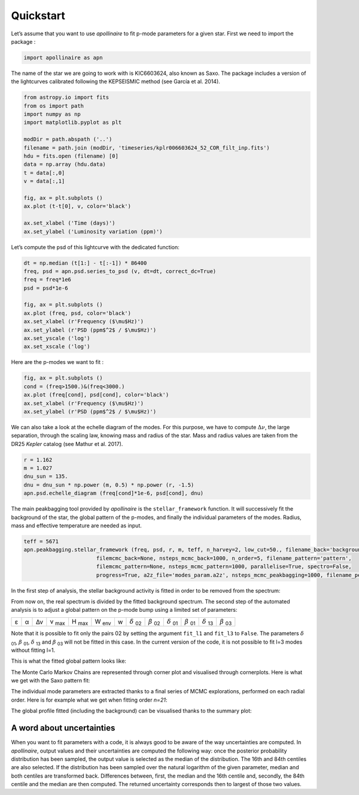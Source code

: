 Quickstart
**********

Let’s assume that you want to use *apollinaire* to fit p-mode parameters
for a given star. First we need to import the package :

.. code:: python

    import apollinaire as apn

The name of the star we are going to work with is KIC6603624, also
known as Saxo. The package includes a version of the lightcurves
calibrated following the KEPSEISMIC method (see García et al. 2014).

.. code:: python

    from astropy.io import fits
    from os import path
    import numpy as np
    import matplotlib.pyplot as plt
    
    modDir = path.abspath ('..')
    filename = path.join (modDir, 'timeseries/kplr006603624_52_COR_filt_inp.fits')
    hdu = fits.open (filename) [0]
    data = np.array (hdu.data)
    t = data[:,0]
    v = data[:,1]
    
    fig, ax = plt.subplots ()
    ax.plot (t-t[0], v, color='black')
    
    ax.set_xlabel ('Time (days)')
    ax.set_ylabel ('Luminosity variation (ppm)')


.. image:: output_3_1.png


Let’s compute the psd of this lightcurve with the dedicated function:

.. code:: python

    dt = np.median (t[1:] - t[:-1]) * 86400
    freq, psd = apn.psd.series_to_psd (v, dt=dt, correct_dc=True)
    freq = freq*1e6
    psd = psd*1e-6
    
    fig, ax = plt.subplots ()
    ax.plot (freq, psd, color='black')
    ax.set_xlabel (r'Frequency ($\mu$Hz)')
    ax.set_ylabel (r'PSD (ppm$^2$ / $\mu$Hz)')
    ax.set_yscale ('log')
    ax.set_xscale ('log')



.. image:: output_5_0.png


Here are the p-modes we want to fit :

.. code:: python

    fig, ax = plt.subplots ()
    cond = (freq>1500.)&(freq<3000.)
    ax.plot (freq[cond], psd[cond], color='black')
    ax.set_xlabel (r'Frequency ($\mu$Hz)')
    ax.set_ylabel (r'PSD (ppm$^2$ / $\mu$Hz)')


.. image:: output_7_1.png


We can also take a look at the echelle diagram of the modes. For this
purpose, we have to compute :math:`\Delta\nu`, the large separation,
through the scaling law, knowing mass and radius of the star. Mass and
radius values are taken from the DR25 *Kepler* catalog (see Mathur et
al. 2017).

.. code:: python

    r = 1.162
    m = 1.027
    dnu_sun = 135.
    dnu = dnu_sun * np.power (m, 0.5) * np.power (r, -1.5)
    apn.psd.echelle_diagram (freq[cond]*1e-6, psd[cond], dnu)


.. image:: output_9_0.png


The main peakbagging tool provided by *apollinaire* is the
``stellar_framework`` function. It will successively fit the background
of the star, the global pattern of the p-modes, and finally the
individual parameters of the modes. Radius, mass and effective
temperature are needed as input.

.. code:: python

    
    teff = 5671
    apn.peakbagging.stellar_framework (freq, psd, r, m, teff, n_harvey=2, low_cut=50., filename_back='background',
                           filemcmc_back=None, nsteps_mcmc_back=1000, n_order=5, filename_pattern='pattern',
                           filemcmc_pattern=None, nsteps_mcmc_pattern=1000, parallelise=True, spectro=False,
                           progress=True, a2z_file='modes_param.a2z', nsteps_mcmc_peakbagging=1000, filename_peakbagging='summary_peakbagging.pdf')

In the first step of analysis, the stellar background activity is fitted in order to be removed from the spectrum:

.. image:: background_saxo.png


From now on, the real spectrum is divided by the fitted background spectrum.
The second step of the automated analysis is to adjust a global pattern on the
p-mode bump using a limited set of parameters: 

.. |eps| replace:: ε
.. |alpha| replace:: α
.. |numax| replace:: ν \ :sub:`max` 
.. |deltanu| replace:: Δν 
.. |Hmax| replace:: H \ :sub:`max`
.. |Wenv| replace:: W \ :sub:`env`
.. |d02| replace:: :math:`\delta` \ :sub:`02`
.. |d01| replace:: :math:`\delta` \ :sub:`01`
.. |d13| replace:: :math:`\delta` \ :sub:`13`
.. |b02| replace:: :math:`\beta` \ :sub:`02`
.. |b01| replace:: :math:`\beta` \ :sub:`01`
.. |b03| replace:: :math:`\beta` \ :sub:`03`

+-------+---------+-----------+---------+--------+--------+---+-------+-------+-------+-------+-------+-------+
| |eps| | |alpha| | |deltanu| | |numax| | |Hmax| | |Wenv| | w | |d02| | |b02| | |d01| | |b01| | |d13| | |b03| |
+-------+---------+-----------+---------+--------+--------+---+-------+-------+-------+-------+-------+-------+

Note that it is possible to fit only the pairs 02 by setting the argument
``fit_l1`` and ``fit_l3`` to ``False``. The parameters |d01|, |b01|, |d13| and |b03| will not be fitted in
this case. In the current version of the code, it is not possible to fit l=3 modes without fitting l=1.

This is what the fitted global pattern looks like:

.. image:: pattern_saxo.png

The Monte Carlo Markov Chains are represented through corner plot and
visualised through cornerplots. Here is what we get with the Saxo pattern fit:

.. image:: mcmc_pattern_saxo.png

The individual mode parameters are extracted thanks to a final series of MCMC
explorations, performed on each radial order. Here is for example what we get
when fitting order *n=21*:

.. image:: mcmc_sampler_order_21.png 

The global profile fitted (including the background) can be visualised thanks to 
the summary plot:

.. image:: summary_saxo.png

A word about uncertainties
##########################

When you want to fit parameters with a code, it is always good to be aware of the way uncertainties are computed. 
In *apollinaire*, output values and their uncertainties are computed the following way: once the posterior probability
distribution has been sampled, the output value is selected as the median of the distribution. The 16th and 84th centiles 
are also selected. If the distribution has been sampled over the natural logarithm of the given parameter, median and both centiles
are transformed back. Differences between, first, the median and the 16th centile and, secondly, the 84th centile and the median are then computed.
The returned uncertainty corresponds then to largest of those two values.  

